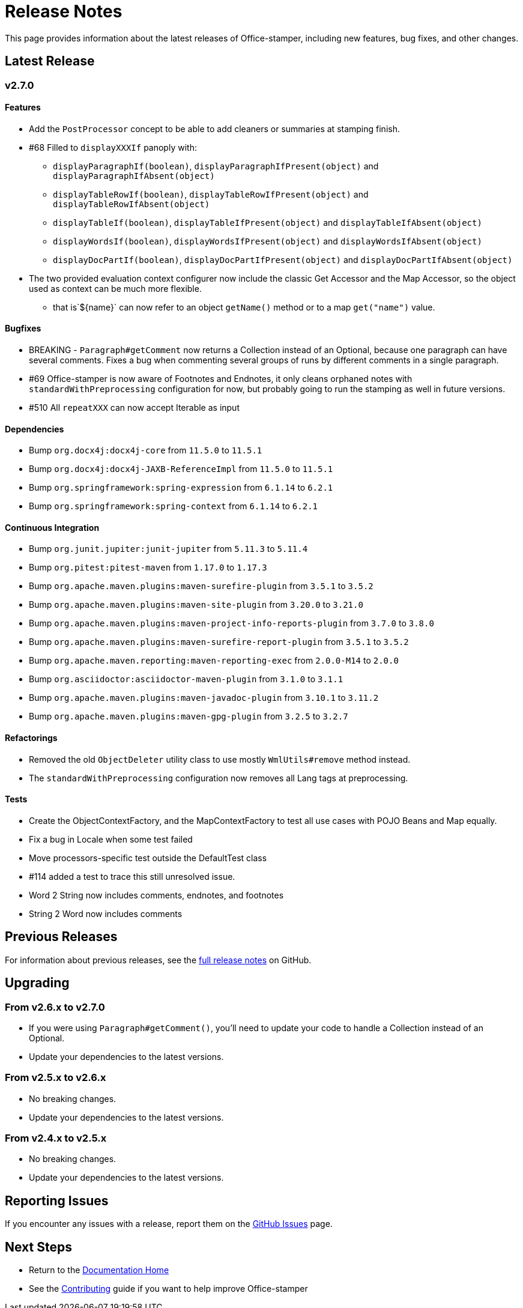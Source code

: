 = Release Notes

This page provides information about the latest releases of Office-stamper, including new features, bug fixes, and other changes.

== Latest Release

=== v2.7.0

==== Features

* Add the `PostProcessor` concept to be able to add cleaners or summaries at stamping finish.
* #68 Filled to `displayXXXIf` panoply with:
** `displayParagraphIf(boolean)`, `displayParagraphIfPresent(object)` and `displayParagraphIfAbsent(object)`
** `displayTableRowIf(boolean)`, `displayTableRowIfPresent(object)` and `displayTableRowIfAbsent(object)`
** `displayTableIf(boolean)`, `displayTableIfPresent(object)` and `displayTableIfAbsent(object)`
** `displayWordsIf(boolean)`, `displayWordsIfPresent(object)` and `displayWordsIfAbsent(object)`
** `displayDocPartIf(boolean)`, `displayDocPartIfPresent(object)` and `displayDocPartIfAbsent(object)`
* The two provided evaluation context configurer now include the classic Get Accessor and the Map Accessor, so the object used as context can be much more flexible.
** that is`$+{name}+` can now refer to an object `getName()` method or to a map `get("name")` value.

==== Bugfixes

* BREAKING - `Paragraph#getComment` now returns a Collection instead of an Optional, because one paragraph can have several comments.
Fixes a bug when commenting several groups of runs by different comments in a single paragraph.
* #69 Office-stamper is now aware of Footnotes and Endnotes, it only cleans orphaned notes with `standardWithPreprocessing` configuration for now, but probably going to run the stamping as well in future versions.
* #510 All `repeatXXX` can now accept Iterable as input

==== Dependencies

* Bump `org.docx4j:docx4j-core` from `11.5.0` to `11.5.1`
* Bump `org.docx4j:docx4j-JAXB-ReferenceImpl` from `11.5.0` to `11.5.1`
* Bump `org.springframework:spring-expression` from `6.1.14` to `6.2.1`
* Bump `org.springframework:spring-context` from `6.1.14` to `6.2.1`

==== Continuous Integration

* Bump `org.junit.jupiter:junit-jupiter` from `5.11.3` to `5.11.4`
* Bump `org.pitest:pitest-maven` from `1.17.0` to `1.17.3`
* Bump `org.apache.maven.plugins:maven-surefire-plugin` from `3.5.1` to `3.5.2`
* Bump `org.apache.maven.plugins:maven-site-plugin` from `3.20.0` to `3.21.0`
* Bump `org.apache.maven.plugins:maven-project-info-reports-plugin` from `3.7.0` to `3.8.0`
* Bump `org.apache.maven.plugins:maven-surefire-report-plugin` from `3.5.1` to `3.5.2`
* Bump `org.apache.maven.reporting:maven-reporting-exec` from `2.0.0-M14` to `2.0.0`
* Bump `org.asciidoctor:asciidoctor-maven-plugin` from `3.1.0` to `3.1.1`
* Bump `org.apache.maven.plugins:maven-javadoc-plugin` from `3.10.1` to `3.11.2`
* Bump `org.apache.maven.plugins:maven-gpg-plugin` from `3.2.5` to `3.2.7`

==== Refactorings

* Removed the old `ObjectDeleter` utility class to use mostly `WmlUtils#remove` method instead.
* The `standardWithPreprocessing` configuration now removes all Lang tags at preprocessing.

==== Tests

* Create the ObjectContextFactory, and the MapContextFactory to test all use cases with POJO Beans and Map equally.
* Fix a bug in Locale when some test failed
* Move processors-specific test outside the DefaultTest class
* #114 added a test to trace this still unresolved issue.
* Word 2 String now includes comments, endnotes, and footnotes
* String 2 Word now includes comments

== Previous Releases

For information about previous releases, see the link:https://github.com/verronpro/docx-stamper/blob/main/RELEASE_NOTES.adoc[full release notes] on GitHub.

== Upgrading

=== From v2.6.x to v2.7.0

* If you were using `Paragraph#getComment()`, you'll need to update your code to handle a Collection instead of an Optional.
* Update your dependencies to the latest versions.

=== From v2.5.x to v2.6.x

* No breaking changes.
* Update your dependencies to the latest versions.

=== From v2.4.x to v2.5.x

* No breaking changes.
* Update your dependencies to the latest versions.

== Reporting Issues

If you encounter any issues with a release, report them on the link:https://github.com/verronpro/docx-stamper/issues[GitHub Issues] page.

== Next Steps

* Return to the link:index.html[Documentation Home]
* See the link:contributing.html[Contributing] guide if you want to help improve Office-stamper

